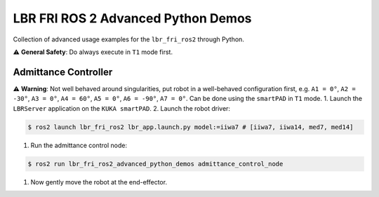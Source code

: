 LBR FRI ROS 2 Advanced Python Demos
===================================
Collection of advanced usage examples for the ``lbr_fri_ros2`` through Python.

⚠️ **General Safety**: Do always execute in ``T1`` mode first.

Admittance Controller
---------------------
⚠️ **Warning**: Not well behaved around singularities, put robot in a well-behaved configuration first, e.g. ``A1 = 0°``, ``A2 = -30°``, ``A3 = 0°``, ``A4 = 60°``, ``A5 = 0°``, ``A6 = -90°``, ``A7 = 0°``. Can be done using the ``smartPAD`` in ``T1`` mode.
1. Launch the ``LBRServer`` application on the ``KUKA smartPAD``.
2. Launch the robot driver:

.. code-block:: console

    $ ros2 launch lbr_fri_ros2 lbr_app.launch.py model:=iiwa7 # [iiwa7, iiwa14, med7, med14]

1. Run the admittance control node:

.. code-block:: console

    $ ros2 run lbr_fri_ros2_advanced_python_demos admittance_control_node

1. Now gently move the robot at the end-effector.
